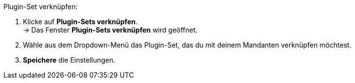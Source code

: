 Plugin-Set verknüpfen:

. Klicke auf *Plugin-Sets verknüpfen*. +
→ Das Fenster *Plugin-Sets verknüpfen* wird geöffnet.
. Wähle aus dem Dropdown-Menü das Plugin-Set, das du mit deinem Mandanten verknüpfen möchtest.
. *Speichere* die Einstellungen.